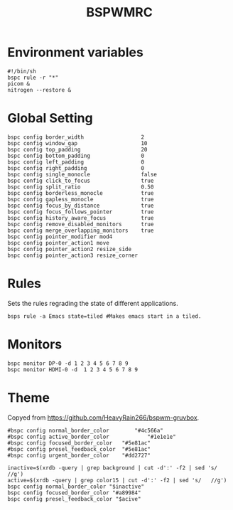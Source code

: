 #+TITLE: BSPWMRC
#+PROPERTY: header-args :tangle bspwmrc

* Environment variables
#+BEGIN_SRC shell 
#!/bin/sh
bspc rule -r "*"
picom &
nitrogen --restore &
#+END_SRC
* Global Setting 
#+BEGIN_SRC shell
bspc config border_width                  2
bspc config window_gap                    10
bspc config top_padding                   20
bspc config bottom_padding                0
bspc config left_padding                  0
bspc config right_padding                 0
bspc config single_monocle                false
bspc config click_to_focus                true
bspc config split_ratio                   0.50
bspc config borderless_monocle            true
bspc config gapless_monocle               true
bspc config focus_by_distance             true
bspc config focus_follows_pointer         true
bspc config history_aware_focus           true
bspc config remove_disabled_monitors      true
bspc config merge_overlapping_monitors    true
bspc config pointer_modifier mod4
bspc config pointer_action1 move
bspc config pointer_action2 resize_side
bspc config pointer_action3 resize_corner
#+END_SRC
* Rules
Sets the rules regrading the state of different applications.    
#+BEGIN_SRC shell
bsps rule -a Emacs state=tiled #Makes emacs start in a tiled.
#+END_SRC
* Monitors
#+BEGIN_SRC shell
bspc monitor DP-0 -d 1 2 3 4 5 6 7 8 9 
bspc monitor HDMI-0 -d  1 2 3 4 5 6 7 8 9 
#+END_SRC
* Theme
Copyed from https://github.com/HeavyRain266/bspwm-gruvbox.
#+BEGIN_SRC shell
#bspc config normal_border_color		"#4c566a"
#bspc config active_border_color	        "#1e1e1e"
#bspc config focused_border_color	"#5e81ac"
#bspc config presel_feedback_color	"#5e81ac"
#bspc config urgent_border_color 	"#dd2727"

inactive=$(xrdb -query | grep background | cut -d':' -f2 | sed 's/	//g')
active=$(xrdb -query | grep color15 | cut -d':' -f2 | sed 's/	//g')
bspc config normal_border_color "$inactive"
bspc config focused_border_color "#a89984"
bspc config presel_feedback_color "$acive"
#+END_SRC
